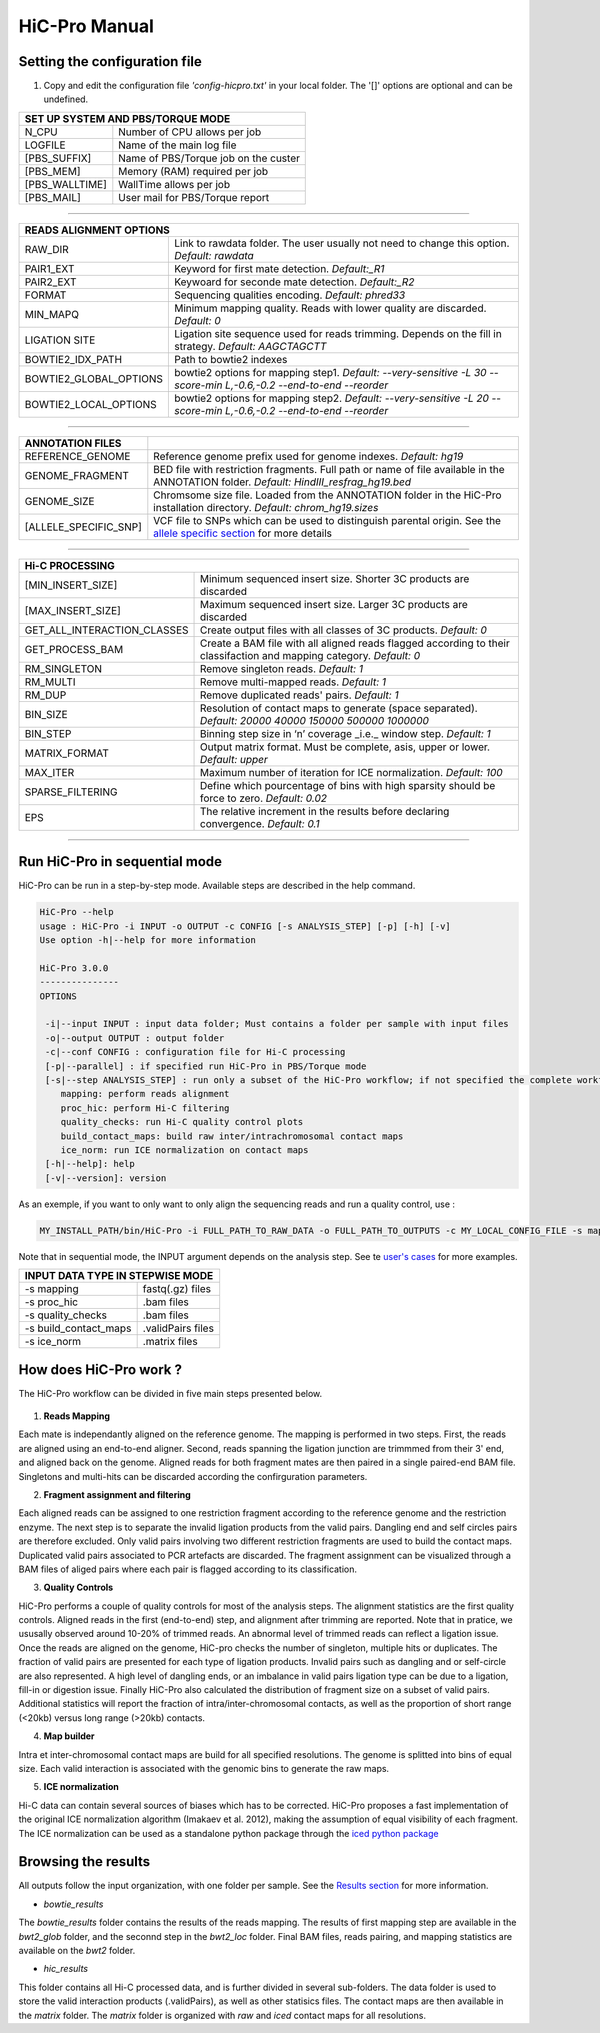 .. Nicolas Servant
.. HiC-Pro
.. v2.3.1
.. 15-15-02

HiC-Pro Manual
******************

Setting the configuration file
==============================

1. Copy and edit the configuration file *'config-hicpro.txt'* in your local folder. The '[]' options are optional and can be undefined.

+----------------+----------------------------------------+
| SET UP SYSTEM AND PBS/TORQUE MODE                       |
+================+========================================+
| N_CPU          | Number of CPU allows per job           |
+----------------+----------------------------------------+
| LOGFILE        | Name of the main log file              |
+----------------+----------------------------------------+
| [PBS_SUFFIX]   | Name of PBS/Torque job on the custer   |
+----------------+----------------------------------------+
| [PBS_MEM]      | Memory (RAM) required per job          |
+----------------+----------------------------------------+
| [PBS_WALLTIME] | WallTime allows per job                |
+----------------+----------------------------------------+
| [PBS_MAIL]     | User mail for PBS/Torque report        |
+----------------+----------------------------------------+

------------

+------------------------+---------------------------------------------------------------------------------------------------------------------+
| READS ALIGNMENT OPTIONS                                                                                                                      |
+========================+=====================================================================================================================+
| RAW_DIR                | Link to rawdata folder. The user usually not need to change this option. *Default: rawdata*                         |
+------------------------+---------------------------------------------------------------------------------------------------------------------+
| PAIR1_EXT              | Keyword for first mate detection. *Default:_R1*                                                                     |
+------------------------+---------------------------------------------------------------------------------------------------------------------+
| PAIR2_EXT              | Keywoard for seconde mate detection. *Default:_R2*                                                                  |
+------------------------+---------------------------------------------------------------------------------------------------------------------+
| FORMAT                 | Sequencing qualities encoding. *Default: phred33*                                                                   |
+------------------------+---------------------------------------------------------------------------------------------------------------------+
| MIN_MAPQ               | Minimum mapping quality. Reads with lower quality are discarded. *Default: 0*                                       |
+------------------------+---------------------------------------------------------------------------------------------------------------------+
| LIGATION SITE          | Ligation site sequence used for reads trimming. Depends on the fill in strategy. *Default: AAGCTAGCTT*              |
+------------------------+---------------------------------------------------------------------------------------------------------------------+ 
| BOWTIE2_IDX_PATH       | Path to bowtie2 indexes                                                                                             |
+------------------------+---------------------------------------------------------------------------------------------------------------------+
| BOWTIE2_GLOBAL_OPTIONS | bowtie2 options for mapping step1. *Default: --very-sensitive -L 30 --score-min L,-0.6,-0.2 --end-to-end --reorder* |
+------------------------+---------------------------------------------------------------------------------------------------------------------+
| BOWTIE2_LOCAL_OPTIONS  | bowtie2 options for mapping step2. *Default: --very-sensitive -L 20 --score-min L,-0.6,-0.2 --end-to-end --reorder* |
+------------------------+---------------------------------------------------------------------------------------------------------------------+

------------

+-----------------------+---------------------------------------------------------------------------------------------------------------------------------------------------+
| ANNOTATION FILES      |                                                                                                                                                   |
+=======================+===================================================================================================================================================+
| REFERENCE_GENOME      | Reference genome prefix used for genome indexes. *Default: hg19*                                                                                  |
+-----------------------+---------------------------------------------------------------------------------------------------------------------------------------------------+
| GENOME_FRAGMENT       | BED file with restriction fragments. Full path or name of file available in the ANNOTATION folder. *Default: HindIII_resfrag_hg19.bed*            |
+-----------------------+---------------------------------------------------------------------------------------------------------------------------------------------------+
| GENOME_SIZE           | Chromsome size file. Loaded from the ANNOTATION folder in the HiC-Pro installation directory. *Default: chrom_hg19.sizes*                         |
+-----------------------+---------------------------------------------------------------------------------------------------------------------------------------------------+
| [ALLELE_SPECIFIC_SNP] | VCF file to SNPs which can be used to distinguish parental origin. See the `allele specific section <AS.rst>`_ for more details                   |
+-----------------------+---------------------------------------------------------------------------------------------------------------------------------------------------+

------------

+-----------------------------+-------------------------------------------------------------------------------------------------------------------------+
| Hi-C PROCESSING                                                                                                                                       |
+=============================+=========================================================================================================================+
| [MIN_INSERT_SIZE]           | Minimum sequenced insert size. Shorter 3C products are discarded                                                        |
+-----------------------------+-------------------------------------------------------------------------------------------------------------------------+
| [MAX_INSERT_SIZE]           | Maximum sequenced insert size. Larger 3C products are discarded                                                         |
+-----------------------------+-------------------------------------------------------------------------------------------------------------------------+
| GET_ALL_INTERACTION_CLASSES | Create output files with all classes of 3C products. *Default: 0*                                                       |
+-----------------------------+-------------------------------------------------------------------------------------------------------------------------+
| GET_PROCESS_BAM             | Create a BAM file with all aligned reads flagged according to their classifaction and mapping category. *Default: 0*    |
+-----------------------------+-------------------------------------------------------------------------------------------------------------------------+
| RM_SINGLETON                | Remove singleton reads. *Default: 1*                                                                                    |
+-----------------------------+-------------------------------------------------------------------------------------------------------------------------+
| RM_MULTI                    | Remove multi-mapped reads. *Default: 1*                                                                                 |
+-----------------------------+-------------------------------------------------------------------------------------------------------------------------+
| RM_DUP                      | Remove duplicated reads' pairs. *Default: 1*                                                                            |
+-----------------------------+-------------------------------------------------------------------------------------------------------------------------+
| BIN_SIZE                    | Resolution of contact maps to generate (space separated). *Default: 20000 40000 150000 500000 1000000*                  |
+-----------------------------+-------------------------------------------------------------------------------------------------------------------------+
| BIN_STEP                    | Binning step size in ‘n’ coverage _i.e._ window step. *Default: 1*                                                      |
+-----------------------------+-------------------------------------------------------------------------------------------------------------------------+
| MATRIX_FORMAT               | Output matrix format. Must be complete, asis, upper or lower. *Default: upper*                                          |
+-----------------------------+-------------------------------------------------------------------------------------------------------------------------+
| MAX_ITER                    | Maximum number of iteration for ICE normalization. *Default: 100*                                                       |
+-----------------------------+-------------------------------------------------------------------------------------------------------------------------+
| SPARSE_FILTERING            | Define which pourcentage of bins with high sparsity should be force to zero. *Default: 0.02*                            |
+-----------------------------+-------------------------------------------------------------------------------------------------------------------------+
| EPS                         | The relative increment in the results before declaring convergence. *Default: 0.1*                                      |
+-----------------------------+-------------------------------------------------------------------------------------------------------------------------+

------------                                                                                                                                                              

Run HiC-Pro in sequential mode
==============================

HiC-Pro can be run in a step-by-step mode.
Available steps are described in the help command.

.. code-block:: guess

  HiC-Pro --help
  usage : HiC-Pro -i INPUT -o OUTPUT -c CONFIG [-s ANALYSIS_STEP] [-p] [-h] [-v]
  Use option -h|--help for more information

  HiC-Pro 3.0.0
  ---------------
  OPTIONS

   -i|--input INPUT : input data folder; Must contains a folder per sample with input files
   -o|--output OUTPUT : output folder
   -c|--conf CONFIG : configuration file for Hi-C processing
   [-p|--parallel] : if specified run HiC-Pro in PBS/Torque mode
   [-s|--step ANALYSIS_STEP] : run only a subset of the HiC-Pro workflow; if not specified the complete workflow is run
      mapping: perform reads alignment
      proc_hic: perform Hi-C filtering
      quality_checks: run Hi-C quality control plots
      build_contact_maps: build raw inter/intrachromosomal contact maps
      ice_norm: run ICE normalization on contact maps
   [-h|--help]: help
   [-v|--version]: version


As an exemple, if you want to only want to only align the sequencing reads and run a quality control, use :

.. code-block:: guess

    	MY_INSTALL_PATH/bin/HiC-Pro -i FULL_PATH_TO_RAW_DATA -o FULL_PATH_TO_OUTPUTS -c MY_LOCAL_CONFIG_FILE -s mapping -s quality_checks

Note that in sequential mode, the INPUT argument depends on the analysis step. See te `user's cases <USER_CASES.rst>`_ for more examples.

+-----------------------+--------------------+
| INPUT DATA TYPE IN STEPWISE MODE           |
+=======================+====================+
|  -s mapping           | fastq(.gz) files   |
+-----------------------+--------------------+
| -s proc_hic           | .bam files         |
+-----------------------+--------------------+
| -s quality_checks     | .bam files         |
+-----------------------+--------------------+
| -s build_contact_maps | .validPairs files  |
+-----------------------+--------------------+
| -s ice_norm           | .matrix files      |
+-----------------------+--------------------+


How does HiC-Pro work ?
=======================

The HiC-Pro workflow can be divided in five main steps presented below.

.. figure:: images/hicpro_wkflow.png
   :scale: 80%


1. **Reads Mapping**

Each mate is independantly aligned on the reference genome. The mapping is performed in two steps. First, the reads are aligned using an end-to-end aligner. Second, reads spanning the ligation junction are trimmmed from their 3' end, and aligned back on the genome. Aligned reads for both fragment mates are then paired in a single paired-end BAM file. Singletons and multi-hits can be discarded according the confirguration parameters.

2. **Fragment assignment and filtering**

Each aligned reads can be assigned to one restriction fragment according to the reference genome and the restriction enzyme.
The next step is to separate the invalid ligation products from the valid pairs. Dangling end and self circles pairs are therefore excluded.
Only valid pairs involving two different restriction fragments are used to build the contact maps. Duplicated valid pairs associated to PCR artefacts are discarded.
The fragment assignment can be visualized through a BAM files of aliged pairs where each pair is flagged according to its classification.

3. **Quality Controls**

HiC-Pro performs a couple of quality controls for most of the analysis steps. The alignment statistics are the first quality controls. Aligned reads in the first (end-to-end) step, and alignment after trimming are reported. Note that in pratice, we ususally observed around 10-20% of trimmed reads. An abnormal level of trimmed reads can reflect a ligation issue.
Once the reads are aligned on the genome, HiC-pro checks the number of singleton, multiple hits or duplicates. The fraction of valid pairs are presented for each type of ligation products. Invalid pairs such as dangling and or self-circle are also represented. A high level of dangling ends, or an imbalance in valid pairs ligation type can be due to a ligation, fill-in or digestion issue.
Finally HiC-Pro also calculated the distribution of fragment size on a subset of valid pairs. Additional statistics will report the fraction of intra/inter-chromosomal contacts, as well as the proportion of short range (<20kb) versus long range (>20kb) contacts.

4. **Map builder**

Intra et inter-chromosomal contact maps are build for all specified resolutions. The genome is splitted into bins of equal size. Each valid interaction is associated with the genomic bins to generate the raw maps.

5. **ICE normalization**

Hi-C data can contain several sources of biases which has to be corrected. HiC-Pro proposes a fast implementation of the original ICE normalization algorithm (Imakaev et al. 2012), making the assumption of equal visibility of each fragment. The ICE normalization can be used as a standalone python package through the `iced python package <https://github.com/hiclib/>`_


Browsing the results
====================

All outputs follow the input organization, with one folder per sample.
See the `Results section <RESULTS.rst>`_ for more information.

* *bowtie_results*

The *bowtie_results* folder contains the results of the reads mapping. The results of first mapping step are available in the *bwt2_glob* folder, and the seconnd step in the *bwt2_loc* folder. Final BAM files, reads pairing, and mapping statistics are available on the *bwt2* folder.

* *hic_results*

This folder contains all Hi-C processed data, and is further divided in several sub-folders.
The data folder is used to store the valid interaction products (.validPairs), as well as other statisics files.
The contact maps are then available in the *matrix* folder. The *matrix* folder is organized with *raw* and *iced* contact maps for all resolutions.






